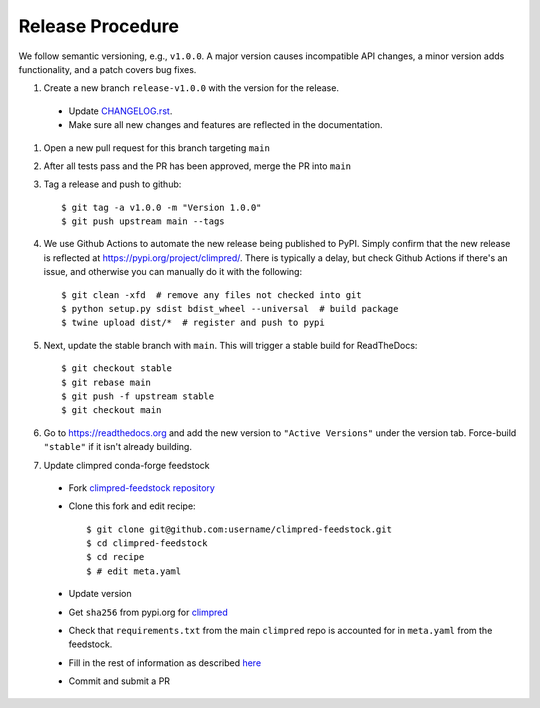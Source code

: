 Release Procedure
-----------------

We follow semantic versioning, e.g., ``v1.0.0``. A major version causes incompatible API
changes, a minor version adds functionality, and a patch covers bug fixes.

#. Create a new branch ``release-v1.0.0`` with the version for the release.

 * Update `CHANGELOG.rst <CHANGELOG.html>`_.
 * Make sure all new changes and features are reflected in the documentation.

#. Open a new pull request for this branch targeting ``main``

#. After all tests pass and the PR has been approved, merge the PR into ``main``

#. Tag a release and push to github::

    $ git tag -a v1.0.0 -m "Version 1.0.0"
    $ git push upstream main --tags

#. We use Github Actions to automate the new release being published to PyPI.
   Simply confirm that the new release is reflected at
   https://pypi.org/project/climpred/. There is typically a delay, but check Github
   Actions if there's an issue, and otherwise you can manually do it with the
   following::

    $ git clean -xfd  # remove any files not checked into git
    $ python setup.py sdist bdist_wheel --universal  # build package
    $ twine upload dist/*  # register and push to pypi

#. Next, update the stable branch with ``main``. This will trigger a stable build
   for ReadTheDocs::

    $ git checkout stable
    $ git rebase main
    $ git push -f upstream stable
    $ git checkout main

#. Go to https://readthedocs.org and add the new version to ``"Active Versions"``
   under the version tab. Force-build ``"stable"`` if it isn't already building.

#. Update climpred conda-forge feedstock

 * Fork `climpred-feedstock repository <https://github.com/conda-forge/climpred-feedstock>`_
 * Clone this fork and edit recipe::

        $ git clone git@github.com:username/climpred-feedstock.git
        $ cd climpred-feedstock
        $ cd recipe
        $ # edit meta.yaml

 * Update version
 * Get ``sha256`` from pypi.org for `climpred <https://pypi.org/project/climpred/#files>`_
 * Check that ``requirements.txt`` from the main ``climpred`` repo is accounted for
   in ``meta.yaml`` from the feedstock.
 * Fill in the rest of information as described
   `here <https://github.com/conda-forge/climpred-feedstock#updating-climpred-feedstock>`_
 * Commit and submit a PR
